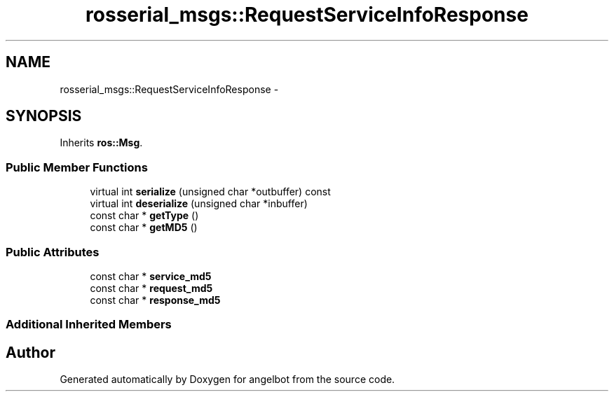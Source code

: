 .TH "rosserial_msgs::RequestServiceInfoResponse" 3 "Sat Jul 9 2016" "angelbot" \" -*- nroff -*-
.ad l
.nh
.SH NAME
rosserial_msgs::RequestServiceInfoResponse \- 
.SH SYNOPSIS
.br
.PP
.PP
Inherits \fBros::Msg\fP\&.
.SS "Public Member Functions"

.in +1c
.ti -1c
.RI "virtual int \fBserialize\fP (unsigned char *outbuffer) const "
.br
.ti -1c
.RI "virtual int \fBdeserialize\fP (unsigned char *inbuffer)"
.br
.ti -1c
.RI "const char * \fBgetType\fP ()"
.br
.ti -1c
.RI "const char * \fBgetMD5\fP ()"
.br
.in -1c
.SS "Public Attributes"

.in +1c
.ti -1c
.RI "const char * \fBservice_md5\fP"
.br
.ti -1c
.RI "const char * \fBrequest_md5\fP"
.br
.ti -1c
.RI "const char * \fBresponse_md5\fP"
.br
.in -1c
.SS "Additional Inherited Members"


.SH "Author"
.PP 
Generated automatically by Doxygen for angelbot from the source code\&.
